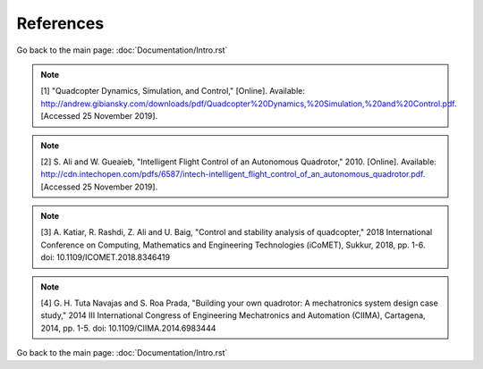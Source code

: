 *************************
References
*************************
Go back to the main page: :doc:`Documentation/Intro.rst`

.. note:: [1] 	"Quadcopter Dynamics, Simulation, and Control," [Online]. Available: http://andrew.gibiansky.com/downloads/pdf/Quadcopter%20Dynamics,%20Simulation,%20and%20Control.pdf. [Accessed 25 November 2019].
.. note:: [2] 	S. Ali and W. Gueaieb, "Intelligent Flight Control of an Autonomous Quadrotor," 2010. [Online]. Available: http://cdn.intechopen.com/pdfs/6587/intech-intelligent_flight_control_of_an_autonomous_quadrotor.pdf. [Accessed 25 November 2019].
.. note:: [3] 	A. Katiar, R. Rashdi, Z. Ali and U. Baig, "Control and stability analysis of quadcopter," 2018 International Conference on Computing, Mathematics and Engineering Technologies (iCoMET), Sukkur, 2018, pp. 1-6. doi: 10.1109/ICOMET.2018.8346419
.. note:: [4] 	G. H. Tuta Navajas and S. Roa Prada, "Building your own quadrotor: A mechatronics system design case study," 2014 III International Congress of Engineering Mechatronics and Automation (CIIMA), Cartagena, 2014, pp. 1-5. doi: 10.1109/CIIMA.2014.6983444
Go back to the main page: :doc:`Documentation/Intro.rst`
